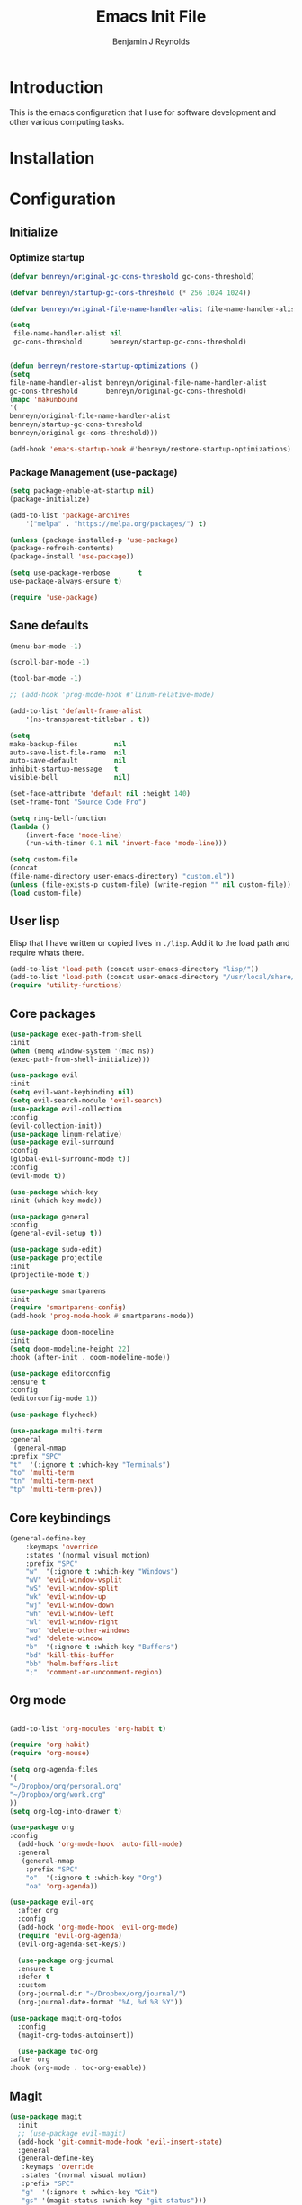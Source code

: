 #+TITLE: Emacs Init File
#+AUTHOR: Benjamin J Reynolds

* Introduction
  This is the emacs configuration that I use for software development and other
  various computing tasks. 

* Installation
* Configuration
** Initialize
*** Optimize startup

    #+BEGIN_SRC emacs-lisp
    (defvar benreyn/original-gc-cons-threshold gc-cons-threshold)

    (defvar benreyn/startup-gc-cons-threshold (* 256 1024 1024))

    (defvar benreyn/original-file-name-handler-alist file-name-handler-alist)

    (setq
     file-name-handler-alist nil
     gc-cons-threshold       benreyn/startup-gc-cons-threshold)


    (defun benreyn/restore-startup-optimizations ()
	(setq
	file-name-handler-alist benreyn/original-file-name-handler-alist
	gc-cons-threshold       benreyn/original-gc-cons-threshold)
	(mapc 'makunbound 
	'(
	benreyn/original-file-name-handler-alist
	benreyn/startup-gc-cons-threshold
	benreyn/original-gc-cons-threshold)))

    (add-hook 'emacs-startup-hook #'benreyn/restore-startup-optimizations)
    #+END_SRC

*** Package Management (use-package)

    #+BEGIN_SRC emacs-lisp
    (setq package-enable-at-startup nil)
    (package-initialize)

    (add-to-list 'package-archives
		'("melpa" . "https://melpa.org/packages/") t)

    (unless (package-installed-p 'use-package)
    (package-refresh-contents)
    (package-install 'use-package))

    (setq use-package-verbose       t
	use-package-always-ensure t)

    (require 'use-package)
    #+END_SRC

** Sane defaults

   #+BEGIN_SRC emacs-lisp
    (menu-bar-mode -1)

    (scroll-bar-mode -1)

    (tool-bar-mode -1)

    ;; (add-hook 'prog-mode-hook #'linum-relative-mode)

    (add-to-list 'default-frame-alist
		'(ns-transparent-titlebar . t))

    (setq
    make-backup-files         nil
    auto-save-list-file-name  nil
    auto-save-default         nil
    inhibit-startup-message   t
    visible-bell              nil)

    (set-face-attribute 'default nil :height 140)
    (set-frame-font "Source Code Pro")

    (setq ring-bell-function
	(lambda ()
	    (invert-face 'mode-line)
	    (run-with-timer 0.1 nil 'invert-face 'mode-line)))

    (setq custom-file
	(concat
	(file-name-directory user-emacs-directory) "custom.el"))
    (unless (file-exists-p custom-file) (write-region "" nil custom-file))
    (load custom-file)
   #+END_SRC
  
** User lisp

   Elisp that I have written or copied lives in =./lisp=. Add it to the load path
   and require whats there.

   #+BEGIN_SRC emacs-lisp
	  (add-to-list 'load-path (concat user-emacs-directory "lisp/"))
	  (add-to-list 'load-path (concat user-emacs-directory "/usr/local/share/emacs/site-lisp/"))
	  (require 'utility-functions)
   #+END_SRC

** Core packages

   #+BEGIN_SRC emacs-lisp
     (use-package exec-path-from-shell
     :init
     (when (memq window-system '(mac ns))
     (exec-path-from-shell-initialize)))

     (use-package evil
     :init
     (setq evil-want-keybinding nil)
     (setq evil-search-module 'evil-search)
     (use-package evil-collection
     :config
     (evil-collection-init))
     (use-package linum-relative)
     (use-package evil-surround
	 :config
	 (global-evil-surround-mode t))
     :config
     (evil-mode t))

     (use-package which-key
     :init (which-key-mode))

     (use-package general
     :config
     (general-evil-setup t))

     (use-package sudo-edit)
     (use-package projectile
     :init
     (projectile-mode t))

     (use-package smartparens
     :init
     (require 'smartparens-config)
     (add-hook 'prog-mode-hook #'smartparens-mode))

     (use-package doom-modeline
     :init
     (setq doom-modeline-height 22)
     :hook (after-init . doom-modeline-mode))

     (use-package editorconfig
     :ensure t
     :config
     (editorconfig-mode 1))

     (use-package flycheck)

     (use-package multi-term
     :general
      (general-nmap
	 :prefix "SPC"
	 "t"  '(:ignore t :which-key "Terminals")
	 "to" 'multi-term
	 "tn" 'multi-term-next
	 "tp" 'multi-term-prev))
   #+END_SRC

** Core keybindings

   #+BEGIN_SRC emacs-lisp
(general-define-key
    :keymaps 'override
    :states '(normal visual motion)
    :prefix "SPC"
    "w"  '(:ignore t :which-key "Windows")
    "wV" 'evil-window-vsplit
    "wS" 'evil-window-split
    "wk" 'evil-window-up
    "wj" 'evil-window-down
    "wh" 'evil-window-left
    "wl" 'evil-window-right
    "wo" 'delete-other-windows
    "wd" 'delete-window
    "b"  '(:ignore t :which-key "Buffers")
    "bd" 'kill-this-buffer
    "bb" 'helm-buffers-list
    ";"  'comment-or-uncomment-region)
   #+END_SRC

** Org mode

   #+BEGIN_SRC emacs-lisp

(add-to-list 'org-modules 'org-habit t)

(require 'org-habit)
(require 'org-mouse)

(setq org-agenda-files 
'(
"~/Dropbox/org/personal.org"
"~/Dropbox/org/work.org"
))
(setq org-log-into-drawer t)

(use-package org
:config
  (add-hook 'org-mode-hook 'auto-fill-mode)
  :general
   (general-nmap
    :prefix "SPC"
    "o"  '(:ignore t :which-key "Org")
    "oa" 'org-agenda))
  
(use-package evil-org
  :after org
  :config
  (add-hook 'org-mode-hook 'evil-org-mode)
  (require 'evil-org-agenda)
  (evil-org-agenda-set-keys))

  (use-package org-journal
  :ensure t
  :defer t
  :custom
  (org-journal-dir "~/Dropbox/org/journal/")
  (org-journal-date-format "%A, %d %B %Y"))

(use-package magit-org-todos
  :config
  (magit-org-todos-autoinsert))

  (use-package toc-org
:after org
:hook (org-mode . toc-org-enable))
   #+END_SRC

** Magit

   #+BEGIN_SRC emacs-lisp
(use-package magit
  :init
  ;; (use-package evil-magit)
  (add-hook 'git-commit-mode-hook 'evil-insert-state)
  :general
  (general-define-key
   :keymaps 'override
   :states '(normal visual motion)
   :prefix "SPC"
   "g"  '(:ignore t :which-key "Git")
   "gs" '(magit-status :which-key "git status")))
   #+END_SRC

** Completion

   #+BEGIN_SRC emacs-lisp
     (eval-and-compile
       (require 'subr-x))

     (use-package helm
       :init
       (require 'helm-config)
       (setq helm-completion-style 'helm-fuzzy)
       (setq helm-M-x-fuzzy-match t)
       (use-package helm-projectile)
       (use-package helm-rg)
       (use-package helm-ag
        :init
	(setq helm-ag-base-command "rg --no-heading")
	:general
	(general-define-key
	 :keymaps 'helm-ag-map
	 "C-c C-e" 'helm-ag-edit))
       (helm-mode)
       (helm-autoresize-mode t)
	:general
	(general-define-key
	 :keymaps 'override
	 :states '(normal visual motion)
	 :prefix "SPC"
	 "SPC" '(helm-M-x :which-key "M-x")
	 "p"   '(:ignore t :which-key "Project")
	 "pf"  '(helm-projectile-find-file :which-key "Find in project")
	 "pp"  '(helm-projectile-switch-project :which-key "Switch project")
	 "f"   '(:ignore t :which-key "Files")
	 "ff"  '(helm-find-files :which-key "Find file")
	 "s"   '(:ignore t :which-key "Search")
  	 "sp"  '(helm-projectile-rg :which-key "Search in project")))

     (use-package company
       :init
       (add-hook 'after-init-hook 'global-company-mode)
       (use-package yasnippet))
   #+END_SRC

** LSP

   #+BEGIN_SRC emacs-lisp
     (use-package lsp-mode
       :config
       (setq lsp-rust-server 'rust-analyzer)
       :hook ((rustic-mode . lsp-rust-switch-server)
              (rustic-mode . lsp)
	      (lsp-mode . lsp-enable-which-key-integration))
       :commands lsp
       :general
       (general-define-key
	:keymaps 'override
	:states '(normal visual motion)
	:prefix "SPC"
	"l"   '(:ignore t :which-key "Lang server")
	"lf"  '(lsp-find-definition :which-key "Find definition")))

     (use-package lsp-ui :commands lsp-ui-mode)
     (use-package helm-lsp :commands helm-lsp-workspace-symbol)
     (use-package dap-mode)
   #+END_SRC

** Langauges
*** Web

    #+BEGIN_SRC emacs-lisp
(use-package web-mode
  :mode
  ("\\.html\\.erb$" "\\.js\\.erb$" "\\.tsx?$" "\\.jsx?$" "\\.html\\.eex$")
  :init
  (setq web-mode-markup-indent-offset 2)
  (setq web-mode-code-indent-offset 2)
  (setq web-mode-css-indent-offset 2)
  (setq web-mode-enable-auto-pairing t)
  (setq web-mode-enable-auto-expanding t)
  (setq web-mode-enable-css-colorization t))
  
(use-package emmet-mode
:hook (web-mode . emmet-mode))
    #+END_SRC

*** Ruby

    #+BEGIN_SRC emacs-lisp
      (use-package rspec-mode
       :general
	(general-nmap
	 :prefix "SPC"
	 "r"     '(:ignore t :which-key "Rspec")
	 "r TAB" 'rspec-toggle-spec-and-target
	 "ra"    'rspec-verify-all
	 "rr"    'rspec-rerun
	 "rm"    'rspec-verify-matching
	 "rf"    'rspec-run-last-failed
	 "rs"    'rspec-verify-single))

      (use-package ruby-mode
	:init
	(use-package inf-ruby
	  :init (add-hook 'after-init-hook 'inf-ruby-switch-setup))
	  (setq ruby-insert-encoding-magic-comment nil)
	(use-package chruby)
	(use-package bundler
	  :general
	   (general-nmap
	    :prefix "SPC"
	    "b"  '(:ignore t :which-key "Bundler")
	    "bi" 'bundle-install)))

      (use-package rubocop)
      ;; (use-package rubocopfmt
      ;;   :hook
      ;;   (ruby-mode . rubocopfmt-mode)
      ;;   :init
      ;;   (setq rubocopfmt-use-bundler-when-possible t)
      ;;   (setq rubocopfmt-on-save-use-lsp-format-buffer t))
    #+END_SRC
    
*** Go

    #+BEGIN_SRC emacs-lisp
(use-package go-mode
:init
(setq gofmt-command "goimports")
(add-hook 'before-save-hook 'gofmt-before-save))
(use-package go-errcheck)
    #+END_SRC
 
*** Elixir
 
    #+BEGIN_SRC emacs-lisp
    (use-package elixir-mode)
    (use-package alchemist)
    #+END_SRC
   
*** Javascript

    #+BEGIN_SRC emacs-lisp
(use-package coffee-mode
  :mode 
  ("\\.coffee$" "Cakefile" "\\.coffee\\.erb$")
  :init
  (setq coffee-tab-width 2))

(setq js-indent-level 2)
    #+END_SRC

*** Elm

    #+BEGIN_SRC emacs-lisp
(use-package elm-mode)
    #+END_SRC

*** Slim

    #+BEGIN_SRC emacs-lisp
(use-package slim-mode)
(use-package slim-mjml-mode
  :ensure nil
  :load-path "lisp/"
  :mode 
  ("\\.mjml$"))

(setq slim-indent-offset 2)
    #+END_SRC
*** Lua

    #+BEGIN_SRC emacs-lisp
(use-package lua-mode)
    #+END_SRC

*** Yaml

    #+BEGIN_SRC emacs-lisp
(use-package yaml-mode
  :mode
  (("\\.\\(yml\\|yaml\\)\\'" . yaml-mode)
   ("Procfile\\'" . yaml-mode))
  :config
  (add-hook 'yaml-mode-hook
	    '(lambda ()
	       (define-key yaml-mode-map "\C-m" 'newline-and-indent))))
    #+END_SRC

*** Rust

    #+BEGIN_SRC emacs-lisp
(use-package toml-mode)
(use-package rustic
 :config
 (setq lsp-rust-server 'rust-analyzer)
 :general
  (general-nmap
   :prefix "SPC"
   "c"  '(:ignore t :which-key "Cargo")
   "ct" 'rustic-cargo-test
   "cr" 'rustic-cargo-run
   "cb" 'rustic-cargo-build
   "cf" 'rustic-cargo-fmt
   "cc" 'rustic-cargo-clippy
   "co" 'rustic-cargo-outdated))
    #+END_SRC

*** Swift

    #+BEGIN_SRC emacs-lisp
(use-package swift-mode)
    #+END_SRC

** Theme
   #+BEGIN_SRC emacs-lisp
(use-package color-theme-sanityinc-tomorrow
    :config (load-theme 'sanityinc-tomorrow-eighties t))
   #+END_SRC
* MISC
No home for this code for now. Just dumping it here until I get the config.org 
rewrite going
   #+BEGIN_SRC emacs-lisp
     (use-package foreman-mode
       :general
       (general-nmap
	 :prefix "SPC"
	 "f"   '(:ignore t :which-key "foreman")
	 "fs"  'foreman-start
	 "f."  'foreman-view-buffer
	 "fp"  '(:ignore t :which-key "processes")
	 "fps" 'foreman-start-proc
	 "fpr" 'foreman-restart-proc))
     (defun markdown-html (buffer)
       (princ (with-current-buffer buffer
		(format "<!DOCTYPE html><html><title>Impatient Markdown</title><xmp theme=\"united\" style=\"display:none;\"> %s  </xmp><script src=\"http://strapdownjs.com/v/0.2/strapdown.js\"></script></html>" (buffer-substring-no-properties (point-min) (point-max))))
	      (current-buffer)))
     (use-package impatient-mode)


       (use-package lilypond-mode
	 :ensure nil
	 :load-path "/usr/local/share/emacs/site-lisp/")

       (use-package projectile-rails :ensure t :defer t
	 :config
	 (add-hook 'projectile-mode-hook 'projectile-rails-on))

       (use-package vue-mode
	 :config
	 ;; 0, 1, or 2, representing (respectively) none, low, and high coloring
	 (setq mmm-submode-decoration-level 0))

       (exec-path-from-shell-initialize)
       (server-start)

   #+END_SRC
